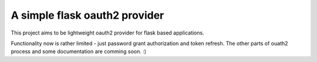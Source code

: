 A simple flask oauth2 provider
=======================

This project aims to be lightweight oauth2 provider for flask based
applications.

Functionality now is rather limited - just password grant authorization and
token refresh. The other parts of ouath2 process and some documentation are
comming soon. :)
